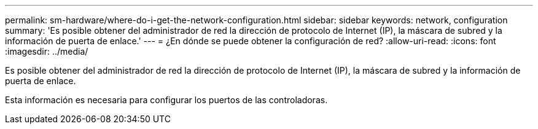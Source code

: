 ---
permalink: sm-hardware/where-do-i-get-the-network-configuration.html 
sidebar: sidebar 
keywords: network, configuration 
summary: 'Es posible obtener del administrador de red la dirección de protocolo de Internet (IP), la máscara de subred y la información de puerta de enlace.' 
---
= ¿En dónde se puede obtener la configuración de red?
:allow-uri-read: 
:icons: font
:imagesdir: ../media/


[role="lead"]
Es posible obtener del administrador de red la dirección de protocolo de Internet (IP), la máscara de subred y la información de puerta de enlace.

Esta información es necesaria para configurar los puertos de las controladoras.
